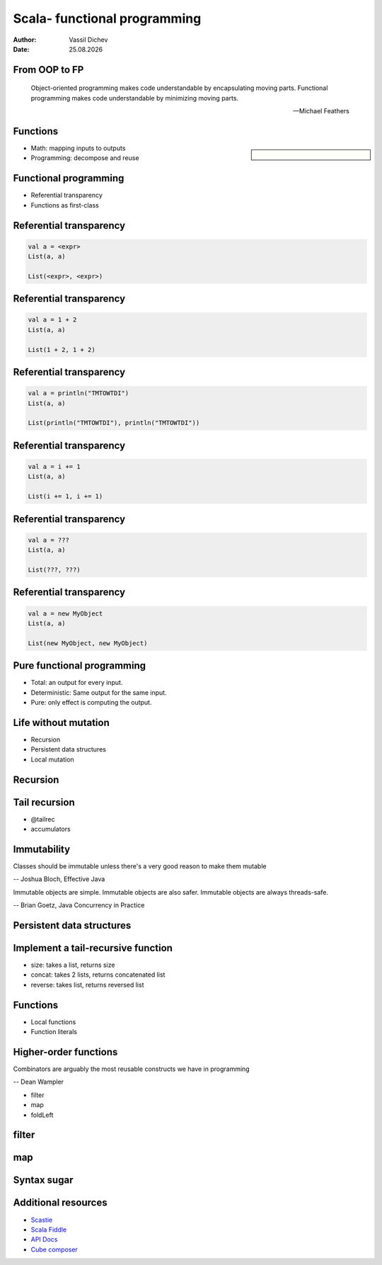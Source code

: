 Scala- functional programming
=============================


:author: Vassil Dichev
:date: |date|

From OOP to FP
--------------
      Object-oriented programming makes code understandable by encapsulating moving parts. Functional programming makes code understandable by minimizing moving parts.
    
      -- Michael Feathers
    

Functions
---------

.. sidebar:: \

  .. image:: images/function.png
      :class: scale
      :width: 375
      :height: 375
      :align: center

* Math: mapping inputs to outputs

* Programming: decompose and reuse

Functional programming
----------------------

* Referential transparency

* Functions as first-class

Referential transparency
------------------------

.. code-block:: scala

  val a = <expr>
  List(a, a)
  
  List(<expr>, <expr>)

Referential transparency
------------------------

.. code-block:: scala

  val a = 1 + 2
  List(a, a)
  
  List(1 + 2, 1 + 2)

Referential transparency
------------------------

.. code-block:: scala

  val a = println("TMTOWTDI")
  List(a, a)
  
  List(println("TMTOWTDI"), println("TMTOWTDI"))

Referential transparency
------------------------

.. code-block:: scala

  val a = i += 1
  List(a, a)
  
  List(i += 1, i += 1)

Referential transparency
------------------------

.. code-block:: scala

  val a = ???
  List(a, a)
  
  List(???, ???)

Referential transparency
------------------------

.. code-block:: scala

  val a = new MyObject
  List(a, a)
  
  List(new MyObject, new MyObject)

Pure functional programming
---------------------------

* Total: an output for every input.

* Deterministic: Same output for the same input.

* Pure: only effect is computing the output.

Life without mutation
---------------------

* Recursion

* Persistent data structures

* Local mutation

Recursion
---------

.. image:: images/stack.jpg
    :class: scale
    :width: 687
    :height: 526
    :align: center

Tail recursion
--------------

* @tailrec

* accumulators

Immutability
------------

Classes should be immutable unless there's a very good reason to make them mutable

-- Joshua Bloch, Effective Java

Immutable objects are simple. Immutable objects are also safer. Immutable objects are always threads-safe.

-- Brian Goetz, Java Concurrency in Practice

Persistent data structures
--------------------------

.. image:: images/Purely_functional_tree_after.svg
    :class: scale
    :width: 437
    :height: 415
    :align: center

Implement a tail-recursive function
-----------------------------------

* size: takes a list, returns size

* concat: takes 2 lists, returns concatenated list

* reverse: takes list, returns reversed list

Functions
---------

* Local functions

* Function literals

Higher-order functions
----------------------

Combinators are arguably the most reusable constructs we have in programming

-- Dean Wampler

* filter

* map

* foldLeft

filter
------

.. image:: images/filter.png
    :class: scale
    :width: 640
    :height: 310

map
---

.. image:: images/map.png
    :class: scale
    :width: 640
    :height: 305

Syntax sugar
------------

.. image:: images/godji-opakovka2.jpg
    :class: scale
    :width: 1000
    :height: 744
    :align: center

Additional resources
--------------------

* `Scastie <https://scastie.scala-lang.org/>`_

* `Scala Fiddle <http://www.scala-js-fiddle.com/>`_

* `API Docs <http://www.scala-lang.org/api/current/>`_

* `Cube composer <http://david-peter.de/cube-composer/>`_

.. |date| date:: %d.%m.%Y